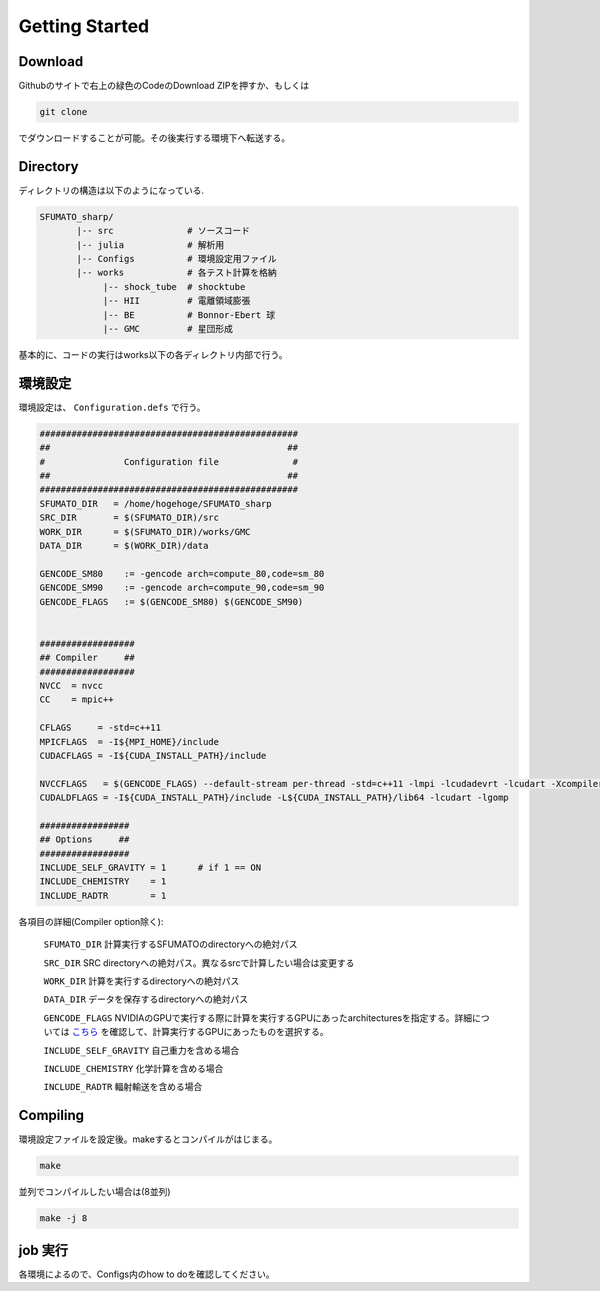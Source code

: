 Getting Started
=====

.. _Download:

Download
------------

Githubのサイトで右上の緑色のCodeのDownload ZIPを押すか、もしくは

.. code-block:: console

    git clone

でダウンロードすることが可能。その後実行する環境下へ転送する。

.. _Directory:

Directory
----------------

ディレクトリの構造は以下のようになっている.

.. code-block:: console

  SFUMATO_sharp/
         |-- src              # ソースコード
         |-- julia            # 解析用
         |-- Configs          # 環境設定用ファイル
         |-- works            # 各テスト計算を格納
              |-- shock_tube  # shocktube
              |-- HII         # 電離領域膨張
              |-- BE          # Bonnor-Ebert 球
              |-- GMC         # 星団形成

基本的に、コードの実行はworks以下の各ディレクトリ内部で行う。

.. _環境設定:

環境設定
----------------

環境設定は、 ``Configuration.defs`` で行う。

.. code-block:: console

  #################################################
  ##                                             ##
  #               Configuration file              #
  ##                                             ##
  #################################################
  SFUMATO_DIR   = /home/hogehoge/SFUMATO_sharp
  SRC_DIR       = $(SFUMATO_DIR)/src
  WORK_DIR      = $(SFUMATO_DIR)/works/GMC
  DATA_DIR      = $(WORK_DIR)/data
  
  GENCODE_SM80    := -gencode arch=compute_80,code=sm_80
  GENCODE_SM90    := -gencode arch=compute_90,code=sm_90
  GENCODE_FLAGS   := $(GENCODE_SM80) $(GENCODE_SM90)
  
  
  ##################
  ## Compiler     ##
  ##################
  NVCC  = nvcc
  CC    = mpic++
  
  CFLAGS     = -std=c++11
  MPICFLAGS  = -I${MPI_HOME}/include
  CUDACFLAGS = -I${CUDA_INSTALL_PATH}/include
  
  NVCCFLAGS   = $(GENCODE_FLAGS) --default-stream per-thread -std=c++11 -lmpi -lcudadevrt -lcudart -Xcompiler -fopenmp
  CUDALDFLAGS = -I${CUDA_INSTALL_PATH}/include -L${CUDA_INSTALL_PATH}/lib64 -lcudart -lgomp
  
  #################
  ## Options     ##
  #################
  INCLUDE_SELF_GRAVITY = 1      # if 1 == ON
  INCLUDE_CHEMISTRY    = 1
  INCLUDE_RADTR        = 1

各項目の詳細(Compiler option除く):

  ``SFUMATO_DIR`` 
  計算実行するSFUMATOのdirectoryへの絶対パス
  
  ``SRC_DIR``
  SRC directoryへの絶対パス。異なるsrcで計算したい場合は変更する

  ``WORK_DIR``
  計算を実行するdirectoryへの絶対パス

  ``DATA_DIR``
  データを保存するdirectoryへの絶対パス

  ``GENCODE_FLAGS``
  NVIDIAのGPUで実行する際に計算を実行するGPUにあったarchitecturesを指定する。詳細については `こちら <https://qiita.com/k_ikasumipowder/items/1142dadba01b42ac6012>`_ を確認して、計算実行するGPUにあったものを選択する。

  ``INCLUDE_SELF_GRAVITY``
  自己重力を含める場合

  ``INCLUDE_CHEMISTRY``
  化学計算を含める場合

  ``INCLUDE_RADTR``
  輻射輸送を含める場合


Compiling
----------------
  
環境設定ファイルを設定後。makeするとコンパイルがはじまる。

.. code-block:: console

  make 

並列でコンパイルしたい場合は(8並列)

.. code-block:: console

  make -j 8


job 実行
----------------

各環境によるので、Configs内のhow to doを確認してください。





